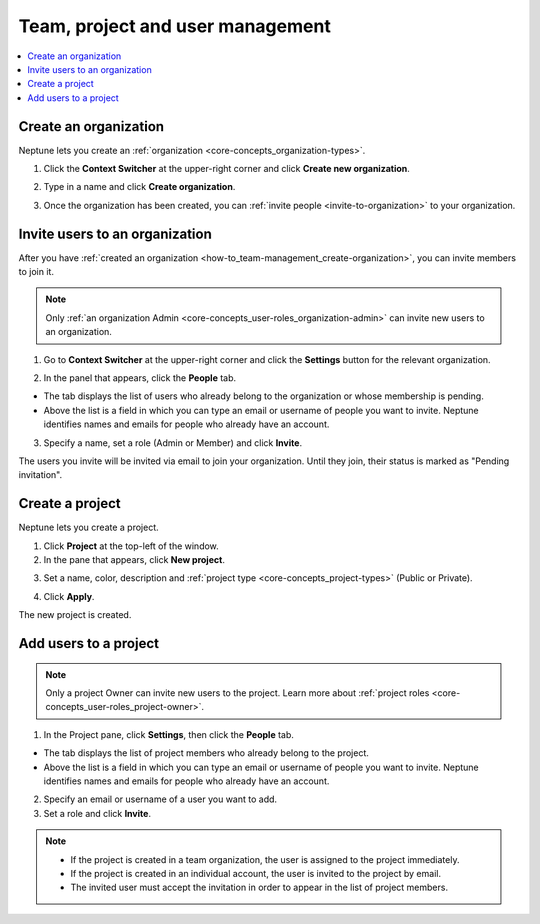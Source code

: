 Team, project and user management
=================================

.. contents::
    :local:
    :depth: 1
    :backlinks: top

.. _how-to_team-management_create-organization:

Create an organization
-------------------
Neptune lets you create an :ref:`organization <core-concepts_organization-types>`.

1. Click the **Context Switcher** at the upper-right corner and click **Create new organization**.

.. image:: ../_static/images/how-to/team-management/create-org-1.png
   :target: ../_static/images/how-to/team-management/create-org-1.png
   :alt: create new organization

2. Type in a name and click **Create organization**.

.. image:: ../_static/images/how-to/team-management/create-org-2.png
   :target: ../_static/images/how-to/team-management/create-org-2.png
   :alt: type name for new organization

3. Once the organization has been created, you can :ref:`invite people <invite-to-organization>` to your organization.

.. image:: ../_static/images/how-to/team-management/create-org-3.png
   :target: ../_static/images/how-to/team-management/create-org-3.png
   :alt: type name for new organization

.. _invite-to-organization:

Invite users to an organization
-------------------------------
After you have :ref:`created an organization <how-to_team-management_create-organization>`, you can invite members to join it.

.. note::
    Only :ref:`an organization Admin <core-concepts_user-roles_organization-admin>` can invite new users to an organization.

1. Go to **Context Switcher** at the upper-right corner and click the **Settings** button for the relevant organization.

.. image:: ../_static/images/how-to/team-management/create-org-1.png
   :target: ../_static/images/how-to/team-management/create-org-1.png
   :alt: Go to settings to invite user to organization

2. In the panel that appears, click the **People** tab. 

.. image:: ../_static/images/how-to/team-management/invite-to-org-2.png
   :target: ../_static/images/how-to/team-management/invite-to-org-2.png
   :alt: Invite user to organization

- The tab displays the list of users who already belong to the organization or whose membership is pending.
- Above the list is a field in which you can type an email or username  of people you want to invite. Neptune identifies names and emails for people who already have an account. 

3. Specify a name, set a role (Admin or Member) and click **Invite**.

The users you invite will be invited via email to join your organization. Until they join, their status is marked as "Pending invitation".

Create a project
----------------
Neptune lets you create a project.

1. Click **Project** at the top-left of the window.

2. In the pane that appears, click **New project**.

.. image:: ../_static/images/how-to/team-management/create-project-1.png
   :target: ../_static/images/how-to/team-management/create-project-1.png
   :alt: Go to new project panel

3. Set a name, color, description and :ref:`project type <core-concepts_project-types>` (Public or Private).

.. image:: ../_static/images/how-to/team-management/create-project-2.png
   :target: ../_static/images/how-to/team-management/create-project-2.png
   :alt: Create new project

4. Click **Apply**.

The new project is created.

.. _how-to_team-management_invite-to-project:

Add users to a project
----------------------
.. note::

    Only a project Owner can invite new users to the project. Learn more about :ref:`project roles <core-concepts_user-roles_project-owner>`.

1. In the Project pane, click **Settings**, then click the **People** tab. 


- The tab displays the list of project members who already belong to the project.
- Above the list is a field in which you can type an email or username of people you want to invite. Neptune identifies names and emails for people who already have an account. 

2. Specify an email or username of a user you want to add.

3. Set a role and click **Invite**.

.. image:: ../_static/images/how-to/team-management/add-user-1.png
   :target: ../_static/images/how-to/team-management/add-user-1.png
   :alt: Add users to project


.. note::

    - If the project is created in a team organization, the user is assigned to the project immediately.
    - If the project is created in an individual account, the user is invited to the project by email.
    - The invited user must accept the invitation in order to appear in the list of project members.